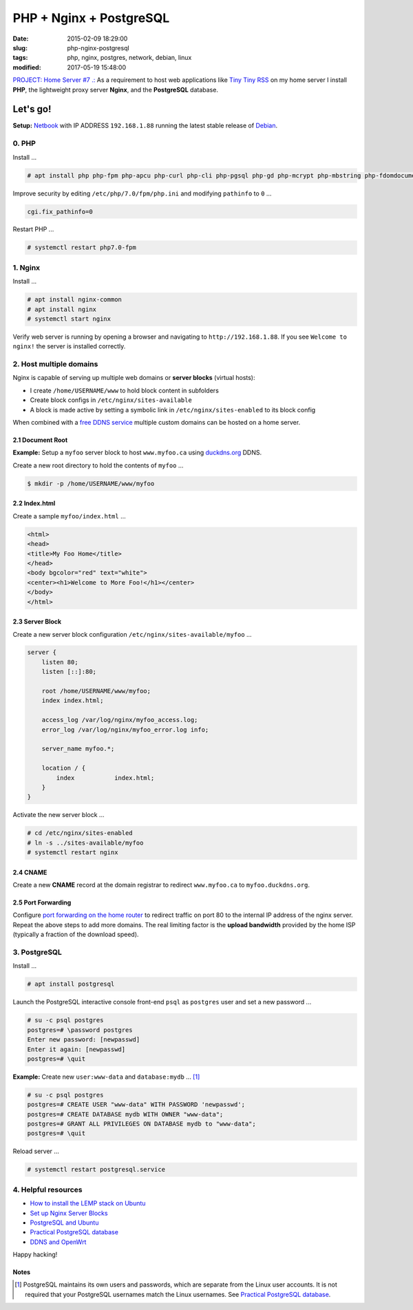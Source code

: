 ========================
PHP + Nginx + PostgreSQL
========================

:date: 2015-02-09 18:29:00
:slug: php-nginx-postgresql
:tags: php, nginx, postgres, network, debian, linux
:modified: 2017-05-19 15:48:00

`PROJECT: Home Server #7 .: <http://www.circuidipity.com/raspberry-pi-home-server.html>`_ As a requirement to host web applications like `Tiny Tiny RSS <http://www.circuidipity.com/ttrss.html>`_ on my home server I install **PHP**, the lightweight proxy server **Nginx**, and the **PostgreSQL** database.

Let's go!
=========

**Setup:** `Netbook <http://www.circuidipity.com/laptop-home-server.html>`_ with IP ADDRESS ``192.168.1.88`` running the latest stable release of `Debian <http://www.circuidipity.com/tag-debian.html>`_.

0. PHP
------

Install ...

.. code-block:: bash

    # apt install php php-fpm php-apcu php-curl php-cli php-pgsql php-gd php-mcrypt php-mbstring php-fdomdocument

Improve security by editing ``/etc/php/7.0/fpm/php.ini`` and modifying ``pathinfo`` to ``0`` ...

.. code-block:: bash

    cgi.fix_pathinfo=0                                                              

Restart PHP ...
                                                                                    
.. code-block:: bash

    # systemctl restart php7.0-fpm
    
1. Nginx
--------

Install ...

.. code-block:: bash

    # apt install nginx-common
    # apt install nginx                                                    
    # systemctl start nginx                                                  
                                                                                    
Verify web server is running by opening a browser and navigating to ``http://192.168.1.88``. If you see ``Welcome to nginx!`` the server is installed correctly.

2. Host multiple domains
------------------------

Nginx is capable of serving up multiple web domains or **server blocks** (virtual hosts):

* I create ``/home/USERNAME/www`` to hold block content in subfolders
* Create block configs in ``/etc/nginx/sites-available``
* A block is made active by setting a symbolic link in ``/etc/nginx/sites-enabled`` to its block config

When combined with a `free DDNS service <http://www.circuidipity.com/ddns-openwrt.html>`_ multiple custom domains can be hosted on a home server.

2.1 Document Root
+++++++++++++++++

**Example:** Setup a ``myfoo`` server block to host ``www.myfoo.ca`` using `duckdns.org <http://duckdns.org/>`_ DDNS.

Create a new root directory to hold the contents of ``myfoo`` ...

.. code-block:: bash

    $ mkdir -p /home/USERNAME/www/myfoo

2.2 Index.html
++++++++++++++

Create a sample ``myfoo/index.html`` ...

.. code-block:: bash

    <html>
    <head>
    <title>My Foo Home</title>
    </head>
    <body bgcolor="red" text="white">
    <center><h1>Welcome to More Foo!</h1></center>
    </body>
    </html>

2.3 Server Block
++++++++++++++++

Create a new server block configuration ``/etc/nginx/sites-available/myfoo`` ...

.. code-block:: bash

    server {
        listen 80;
        listen [::]:80;

        root /home/USERNAME/www/myfoo;
        index index.html;

        access_log /var/log/nginx/myfoo_access.log;
        error_log /var/log/nginx/myfoo_error.log info;

        server_name myfoo.*;

        location / {
            index           index.html;
        }
    }

Activate the new server block ...

.. code-block:: bash

    # cd /etc/nginx/sites-enabled
    # ln -s ../sites-available/myfoo
    # systemctl restart nginx

2.4 CNAME
+++++++++

Create a new **CNAME** record at the domain registrar to redirect ``www.myfoo.ca`` to ``myfoo.duckdns.org``.

2.5 Port Forwarding
+++++++++++++++++++

Configure `port forwarding on the home router <http://www.circuidipity.com/20141006.html>`_ to redirect traffic on port 80 to the internal IP address of the nginx server. Repeat the above steps to add more domains. The real limiting factor is the **upload bandwidth** provided by the home ISP (typically a fraction of the download speed).

3. PostgreSQL
-------------

Install ...
                                                                                    
.. code-block:: bash

    # apt install postgresql                                                       
                                                                                    
Launch the PostgreSQL interactive console front-end ``psql`` as ``postgres`` user and set a new password ...                            

.. code-block:: bash

    # su -c psql postgres
    postgres=# \password postgres
    Enter new password: [newpasswd]
    Enter it again: [newpasswd]
    postgres=# \quit
                                                                                    
**Example:** Create new ``user:www-data`` and ``database:mydb`` ... [1]_

.. code-block:: bash                                                               
    
    # su -c psql postgres
    postgres=# CREATE USER "www-data" WITH PASSWORD 'newpasswd';  
    postgres=# CREATE DATABASE mydb WITH OWNER "www-data";                         
    postgres=# GRANT ALL PRIVILEGES ON DATABASE mydb to "www-data";                
    postgres=# \quit
                      
Reload server ...                                                             
                                                                                    
.. code-block:: bash

    # systemctl restart postgresql.service

4. Helpful resources
--------------------

* `How to install the LEMP stack on Ubuntu <https://www.digitalocean.com/community/tutorials/how-to-install-linux-nginx-mysql-php-lemp-stack-on-ubuntu-14-04>`_
* `Set up Nginx Server Blocks <https://www.digitalocean.com/community/tutorials/how-to-set-up-nginx-server-blocks-virtual-hosts-on-ubuntu-14-04-lts>`_
* `PostgreSQL and Ubuntu <https://help.ubuntu.com/community/PostgreSQL>`_
* `Practical PostgreSQL database <http://www.linuxtopia.org/online_books/database_guides/Practical_PostgreSQL_database/c15679_002.htm>`_
* `DDNS and OpenWrt <http://www.circuidipity.com/ddns-openwrt.html>`_

Happy hacking!

Notes
+++++

.. [1] PostgreSQL maintains its own users and passwords, which are separate from the Linux user accounts. It is not required that your PostgreSQL usernames match the Linux usernames. See `Practical PostgreSQL database <http://www.linuxtopia.org/online_books/database_guides/Practical_PostgreSQL_database/c15679_002.htm>`_.
